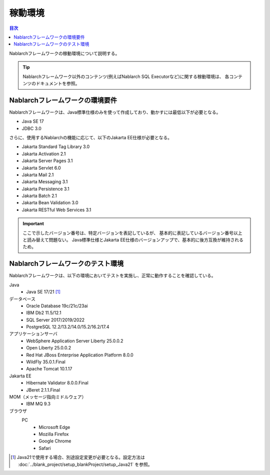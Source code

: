 .. _`platform`:

稼動環境
====================================

.. contents:: 目次
   :depth: 3
   :local:

Nablarchフレームワークの稼動環境について説明する。

.. tip::
 Nablarchフレームワーク以外のコンテンツ(例えばNablarch SQL Executorなど)に関する稼動環境は、
 各コンテンツのドキュメントを参照。

Nablarchフレームワークの環境要件
-----------------------------------------------------
Nablarchフレームワークは、Java標準仕様のみを使って作成しており、動かすには最低以下が必要となる。

* Java SE 17
* JDBC 3.0

さらに、使用するNablarchの機能に応じて、以下のJakarta EE仕様が必要となる。

* Jakarta Standard Tag Library 3.0
* Jakarta Activation 2.1
* Jakarta Server Pages 3.1
* Jakarta Servlet 6.0
* Jakarta Mail 2.1
* Jakarta Messaging 3.1
* Jakarta Persistence 3.1
* Jakarta Batch 2.1
* Jakarta Bean Validation 3.0
* Jakarta RESTful Web Services 3.1

.. important::
 ここで示したバージョン番号は、特定バージョンを表記しているが、
 基本的に表記しているバージョン番号以上と読み替えて問題ない。
 Java標準仕様とJakarta EE仕様のバージョンアップで、基本的に後方互換が維持されるため。

Nablarchフレームワークのテスト環境
-----------------------------------------------------
Nablarchフレームワークは、以下の環境においてテストを実施し、正常に動作することを確認している。

Java
 * Java SE 17/21 [#java21]_

データベース
 * Oracle Database 19c/21c/23ai
 * IBM Db2 11.5/12.1
 * SQL Server 2017/2019/2022
 * PostgreSQL 12.2/13.2/14.0/15.2/16.2/17.4

アプリケーションサーバ
 * WebSphere Application Server Liberty 25.0.0.2
 * Open Liberty 25.0.0.2
 * Red Hat JBoss Enterprise Application Platform 8.0.0
 * WildFly 35.0.1.Final
 * Apache Tomcat 10.1.17

Jakarta EE
 * Hibernate Validator 8.0.0.Final
 * JBeret 2.1.1.Final

MOM（メッセージ指向ミドルウェア）
 * IBM MQ 9.3

ブラウザ
 PC
  * Microsoft Edge
  * Mozilla Firefox
  * Google Chrome
  * Safari

.. [#java21] Java21で使用する場合、別途設定変更が必要となる。設定方法は :doc:`../blank_project/setup_blankProject/setup_Java21` を参照。
